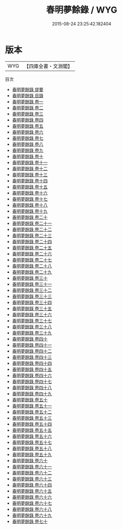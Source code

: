 #+TITLE: 春明夢餘錄 / WYG
#+DATE: 2015-08-24 23:25:42.182404
* 版本
 |       WYG|【四庫全書・文淵閣】|
目次
 - [[file:KR3j0161_000.txt::000-1a][春明夢餘錄 提要]]
 - [[file:KR3j0161_000.txt::000-4a][春明夢餘錄 目錄]]
 - [[file:KR3j0161_001.txt::001-1a][春明夢餘錄 卷一]]
 - [[file:KR3j0161_002.txt::002-1a][春明夢餘錄 卷二]]
 - [[file:KR3j0161_003.txt::003-1a][春明夢餘錄 卷三]]
 - [[file:KR3j0161_004.txt::004-1a][春明夢餘錄 卷四]]
 - [[file:KR3j0161_005.txt::005-1a][春明夢餘錄 卷五]]
 - [[file:KR3j0161_006.txt::006-1a][春明夢餘錄 卷六]]
 - [[file:KR3j0161_007.txt::007-1a][春明夢餘錄 卷七]]
 - [[file:KR3j0161_008.txt::008-1a][春明夢餘錄 卷八]]
 - [[file:KR3j0161_009.txt::009-1a][春明夢餘錄 卷九]]
 - [[file:KR3j0161_010.txt::010-1a][春明夢餘錄 卷十]]
 - [[file:KR3j0161_011.txt::011-1a][春明夢餘錄 卷十一]]
 - [[file:KR3j0161_012.txt::012-1a][春明夢餘錄 卷十二]]
 - [[file:KR3j0161_013.txt::013-1a][春明夢餘錄 卷十三]]
 - [[file:KR3j0161_014.txt::014-1a][春明夢餘錄 卷十四]]
 - [[file:KR3j0161_015.txt::015-1a][春明夢餘錄 卷十五]]
 - [[file:KR3j0161_016.txt::016-1a][春明夢餘錄 卷十六]]
 - [[file:KR3j0161_017.txt::017-1a][春明夢餘錄 卷十七]]
 - [[file:KR3j0161_018.txt::018-1a][春明夢餘錄 卷十八]]
 - [[file:KR3j0161_019.txt::019-1a][春明夢餘錄 卷十九]]
 - [[file:KR3j0161_020.txt::020-1a][春明夢餘錄 卷二十]]
 - [[file:KR3j0161_021.txt::021-1a][春明夢餘錄 卷二十一]]
 - [[file:KR3j0161_022.txt::022-1a][春明夢餘錄 卷二十二]]
 - [[file:KR3j0161_023.txt::023-1a][春明夢餘錄 卷二十三]]
 - [[file:KR3j0161_024.txt::024-1a][春明夢餘錄 卷二十四]]
 - [[file:KR3j0161_025.txt::025-1a][春明夢餘錄 卷二十五]]
 - [[file:KR3j0161_026.txt::026-1a][春明夢餘錄 卷二十六]]
 - [[file:KR3j0161_027.txt::027-1a][春明夢餘錄 卷二十七]]
 - [[file:KR3j0161_028.txt::028-1a][春明夢餘錄 卷二十八]]
 - [[file:KR3j0161_029.txt::029-1a][春明夢餘錄 卷二十九]]
 - [[file:KR3j0161_030.txt::030-1a][春明夢餘錄 卷三十]]
 - [[file:KR3j0161_031.txt::031-1a][春明夢餘錄 卷三十一]]
 - [[file:KR3j0161_032.txt::032-1a][春明夢餘錄 卷三十二]]
 - [[file:KR3j0161_033.txt::033-1a][春明夢餘錄 卷三十三]]
 - [[file:KR3j0161_034.txt::034-1a][春明夢餘錄 卷三十四]]
 - [[file:KR3j0161_035.txt::035-1a][春明夢餘錄 卷三十五]]
 - [[file:KR3j0161_036.txt::036-1a][春明夢餘錄 卷三十六]]
 - [[file:KR3j0161_037.txt::037-1a][春明夢餘錄 卷三十七]]
 - [[file:KR3j0161_038.txt::038-1a][春明夢餘錄 卷三十八]]
 - [[file:KR3j0161_039.txt::039-1a][春明夢餘錄 卷三十九]]
 - [[file:KR3j0161_040.txt::040-1a][春明夢餘錄 卷四十]]
 - [[file:KR3j0161_041.txt::041-1a][春明夢餘錄 卷四十一]]
 - [[file:KR3j0161_042.txt::042-1a][春明夢餘錄 卷四十二]]
 - [[file:KR3j0161_043.txt::043-1a][春明夢餘錄 卷四十三]]
 - [[file:KR3j0161_044.txt::044-1a][春明夢餘錄 卷四十四]]
 - [[file:KR3j0161_045.txt::045-1a][春明夢餘錄 卷四十五]]
 - [[file:KR3j0161_046.txt::046-1a][春明夢餘錄 卷四十六]]
 - [[file:KR3j0161_047.txt::047-1a][春明夢餘錄 卷四十七]]
 - [[file:KR3j0161_048.txt::048-1a][春明夢餘錄 卷四十八]]
 - [[file:KR3j0161_049.txt::049-1a][春明夢餘錄 卷四十九]]
 - [[file:KR3j0161_050.txt::050-1a][春明夢餘錄 卷五十]]
 - [[file:KR3j0161_051.txt::051-1a][春明夢餘錄 卷五十一]]
 - [[file:KR3j0161_052.txt::052-1a][春明夢餘錄 卷五十二]]
 - [[file:KR3j0161_053.txt::053-1a][春明夢餘錄 卷五十三]]
 - [[file:KR3j0161_054.txt::054-1a][春明夢餘錄 卷五十四]]
 - [[file:KR3j0161_055.txt::055-1a][春明夢餘錄 卷五十五]]
 - [[file:KR3j0161_056.txt::056-1a][春明夢餘錄 卷五十六]]
 - [[file:KR3j0161_057.txt::057-1a][春明夢餘錄 卷五十七]]
 - [[file:KR3j0161_058.txt::058-1a][春明夢餘錄 卷五十八]]
 - [[file:KR3j0161_059.txt::059-1a][春明夢餘錄 卷五十九]]
 - [[file:KR3j0161_060.txt::060-1a][春明夢餘錄 卷六十]]
 - [[file:KR3j0161_061.txt::061-1a][春明夢餘錄 卷六十一]]
 - [[file:KR3j0161_062.txt::062-1a][春明夢餘錄 卷六十二]]
 - [[file:KR3j0161_063.txt::063-1a][春明夢餘錄 卷六十三]]
 - [[file:KR3j0161_064.txt::064-1a][春明夢餘錄 卷六十四]]
 - [[file:KR3j0161_065.txt::065-1a][春明夢餘錄 卷六十五]]
 - [[file:KR3j0161_066.txt::066-1a][春明夢餘錄 卷六十六]]
 - [[file:KR3j0161_067.txt::067-1a][春明夢餘錄 卷六十七]]
 - [[file:KR3j0161_068.txt::068-1a][春明夢餘錄 卷六十八]]
 - [[file:KR3j0161_069.txt::069-1a][春明夢餘錄 卷六十九]]
 - [[file:KR3j0161_070.txt::070-1a][春明夢餘錄 卷七十]]
